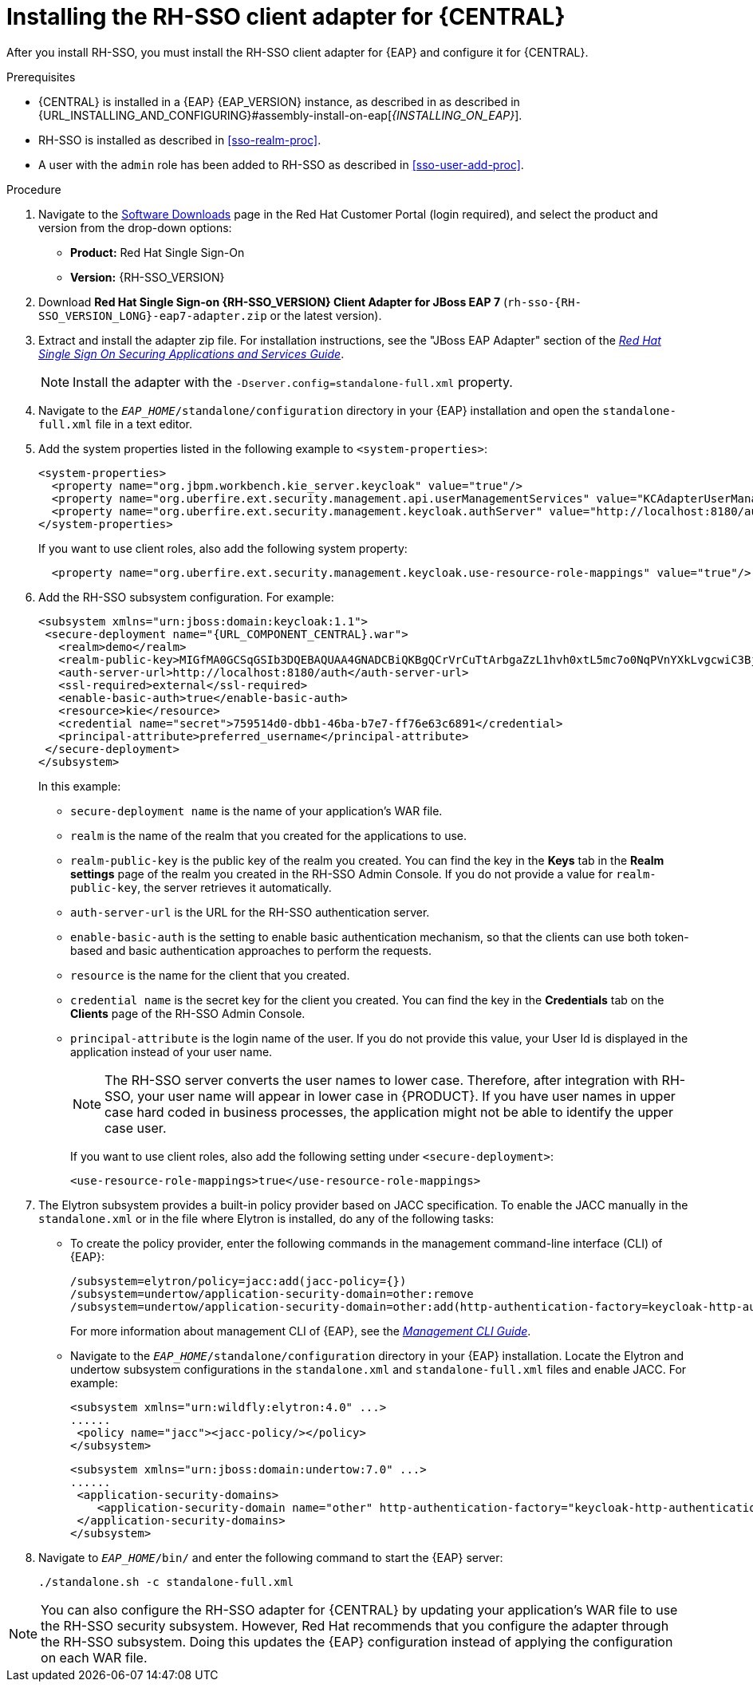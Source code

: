 [id='sso-client-adapter-proc']
= Installing the RH-SSO client adapter for {CENTRAL}

After you install RH-SSO, you must install the RH-SSO client adapter for {EAP} and configure it for {CENTRAL}.

.Prerequisites
* {CENTRAL} is installed in a {EAP} {EAP_VERSION} instance, as described in as described in {URL_INSTALLING_AND_CONFIGURING}#assembly-install-on-eap[_{INSTALLING_ON_EAP}_].
* RH-SSO is installed as described in <<sso-realm-proc>>.
* A user with the `admin` role has been added to RH-SSO as described in <<sso-user-add-proc>>.

.Procedure
. Navigate to the https://access.redhat.com/jbossnetwork/restricted/listSoftware.html[Software Downloads] page in the Red Hat Customer Portal (login required), and select the product and version from the drop-down options:

* *Product:* Red Hat Single Sign-On
* *Version:* {RH-SSO_VERSION}
. Download *Red Hat Single Sign-on {RH-SSO_VERSION} Client Adapter for JBoss EAP 7* (`rh-sso-{RH-SSO_VERSION_LONG}-eap7-adapter.zip` or the latest version).
. Extract and install the adapter zip file. For installation instructions, see the "JBoss EAP Adapter" section of the https://access.redhat.com/documentation/en-us/red_hat_single_sign-on/{RH-SSO_VERSION}/html-single/securing_applications_and_services_guide[_Red Hat Single Sign On Securing Applications and Services Guide_].
+
NOTE: Install the adapter with the `-Dserver.config=standalone-full.xml` property.

. Navigate to the `_EAP_HOME_/standalone/configuration` directory in your {EAP} installation and open the `standalone-full.xml` file in a text editor.
. Add the system properties listed in the following example to `<system-properties>`:
+
--
[source,xml,subs="attributes+"]
----
<system-properties>
  <property name="org.jbpm.workbench.kie_server.keycloak" value="true"/>
  <property name="org.uberfire.ext.security.management.api.userManagementServices" value="KCAdapterUserManagementService"/>
  <property name="org.uberfire.ext.security.management.keycloak.authServer" value="http://localhost:8180/auth"/>
</system-properties>
----

If you want to use client roles, also add the following system property:

[source,xml,subs="attributes+"]
----
  <property name="org.uberfire.ext.security.management.keycloak.use-resource-role-mappings" value="true"/>
----
--
//For version 7.6: (just the last two properties)
//<system-properties>
//<property name="org.uberfire.ext.security.management.api.userManagementServices" //value="KCAdapterUserManagementService"/>
//<property name="org.uberfire.ext.security.management.keycloak.authServer" value="http://localhost:8180/auth"/>
//</system-properties>
. Add the RH-SSO subsystem configuration. For example:
+
[source,xml,subs="attributes+"]
----
<subsystem xmlns="urn:jboss:domain:keycloak:1.1">
 <secure-deployment name="{URL_COMPONENT_CENTRAL}.war">
   <realm>demo</realm>
   <realm-public-key>MIGfMA0GCSqGSIb3DQEBAQUAA4GNADCBiQKBgQCrVrCuTtArbgaZzL1hvh0xtL5mc7o0NqPVnYXkLvgcwiC3BjLGw1tGEGoJaXDuSaRllobm53JBhjx33UNv+5z/UMG4kytBWxheNVKnL6GgqlNabMaFfPLPCF8kAgKnsi79NMo+n6KnSY8YeUmec/p2vjO2NjsSAVcWEQMVhJ31LwIDAQAB</realm-public-key>
   <auth-server-url>http://localhost:8180/auth</auth-server-url>
   <ssl-required>external</ssl-required>
   <enable-basic-auth>true</enable-basic-auth>
   <resource>kie</resource>
   <credential name="secret">759514d0-dbb1-46ba-b7e7-ff76e63c6891</credential>
   <principal-attribute>preferred_username</principal-attribute>
 </secure-deployment>
</subsystem>
----
+
In this example:

* `secure-deployment name` is the name of your application's WAR file.
* `realm` is the name of the realm that you created for the applications to use.
* `realm-public-key` is the public key of the realm you created. You can find the key in the *Keys* tab in the *Realm settings* page of the realm you created in the RH-SSO Admin Console. If you do not provide a value for `realm-public-key`, the server retrieves it automatically.
* `auth-server-url` is the  URL for the RH-SSO authentication server.
* `enable-basic-auth` is the  setting to enable basic authentication mechanism, so that the clients can use both token-based and basic authentication approaches to perform the requests.
* `resource` is the  name for the client that you created.
* `credential name` is the  secret key for the client you created. You can find the key in the *Credentials* tab on the *Clients* page of the RH-SSO Admin Console.
* `principal-attribute` is the login name of the user. If you do not provide this value, your User Id is displayed in the application instead of your user name.
+
[NOTE]
====
The RH-SSO server converts the user names to lower case. Therefore, after integration with RH-SSO, your user name will appear in lower case in {PRODUCT}. If you have user names in upper case hard coded in business processes, the application might not be able to identify the upper case user.
====
+
If you want to use client roles, also add the following setting under `<secure-deployment>`:
+
[source,xml,subs="attributes+"]
----
<use-resource-role-mappings>true</use-resource-role-mappings>
----
+
. The Elytron subsystem provides a built-in policy provider based on JACC specification. To enable the JACC manually in the `standalone.xml` or in the file where Elytron is installed, do any of the following tasks:

* To create the policy provider, enter the following commands in the management command-line interface (CLI) of {EAP}:
+
--
[source]
----
/subsystem=elytron/policy=jacc:add(jacc-policy={})
/subsystem=undertow/application-security-domain=other:remove
/subsystem=undertow/application-security-domain=other:add(http-authentication-factory=keycloak-http-authentication,enable-jacc=true)
----
--
+
For more information about management CLI of {EAP}, see the https://access.redhat.com/documentation/en-us/red_hat_jboss_enterprise_application_platform/{EAP_VERSION}/html-single/management_cli_guide/index[_Management CLI Guide_].

* Navigate to the `_EAP_HOME_/standalone/configuration` directory in your {EAP} installation.
  Locate the Elytron and undertow subsystem configurations in the `standalone.xml` and `standalone-full.xml` files and enable JACC. For example:
+
--
[source,xml,subs="attributes+"]
----
<subsystem xmlns="urn:wildfly:elytron:4.0" ...>
......
 <policy name="jacc"><jacc-policy/></policy>
</subsystem>
----

[source,xml,subs="attributes+"]
----
<subsystem xmlns="urn:jboss:domain:undertow:7.0" ...>
......
 <application-security-domains>
    <application-security-domain name="other" http-authentication-factory="keycloak-http-authentication" enable-jacc="true"/>
 </application-security-domains>
</subsystem>
----
--
. Navigate to `_EAP_HOME_/bin/` and enter the following command to start the {EAP} server:
+
--
[source]
----
./standalone.sh -c standalone-full.xml
----
--

[NOTE]
====
You can also configure the RH-SSO adapter for {CENTRAL} by updating your application's WAR file to use the RH-SSO security subsystem. However, Red Hat recommends that you configure the adapter through the RH-SSO subsystem. Doing this updates the {EAP} configuration instead of applying the configuration on each WAR file.
====
